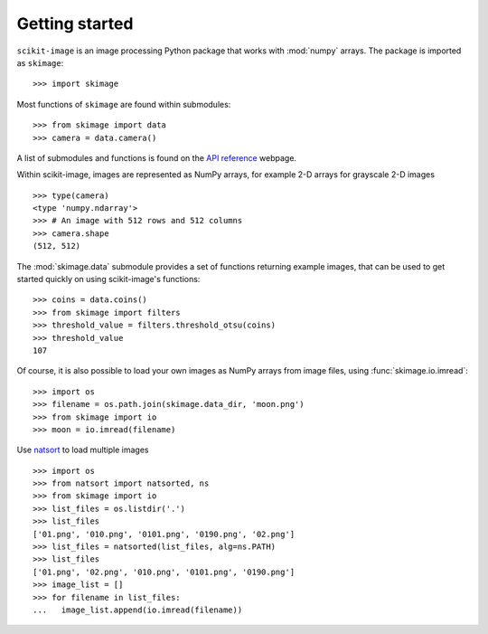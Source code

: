 Getting started
---------------

``scikit-image`` is an image processing Python package that works with
:mod:`numpy` arrays. The package is imported as ``skimage``: ::

    >>> import skimage

Most functions of ``skimage`` are found within submodules: ::

    >>> from skimage import data
    >>> camera = data.camera()

A list of submodules and functions is found on the `API reference
<https://scikit-image.org/docs/stable/api/api.html>`_ webpage.

Within scikit-image, images are represented as NumPy arrays, for
example 2-D arrays for grayscale 2-D images ::

    >>> type(camera)
    <type 'numpy.ndarray'>
    >>> # An image with 512 rows and 512 columns
    >>> camera.shape
    (512, 512)

The :mod:`skimage.data` submodule provides a set of functions returning
example images, that can be used to get started quickly on using
scikit-image's functions: ::

    >>> coins = data.coins()
    >>> from skimage import filters
    >>> threshold_value = filters.threshold_otsu(coins)
    >>> threshold_value
    107

Of course, it is also possible to load your own images as NumPy arrays
from image files, using :func:`skimage.io.imread`: ::

    >>> import os
    >>> filename = os.path.join(skimage.data_dir, 'moon.png')
    >>> from skimage import io
    >>> moon = io.imread(filename)

Use `natsort <https://pypi.org/project/natsort/>`_ to load multiple images ::

    >>> import os
    >>> from natsort import natsorted, ns
    >>> from skimage import io
    >>> list_files = os.listdir('.')
    >>> list_files
    ['01.png', '010.png', '0101.png', '0190.png', '02.png']
    >>> list_files = natsorted(list_files, alg=ns.PATH)
    >>> list_files
    ['01.png', '02.png', '010.png', '0101.png', '0190.png']
    >>> image_list = []
    >>> for filename in list_files:
    ...   image_list.append(io.imread(filename))

